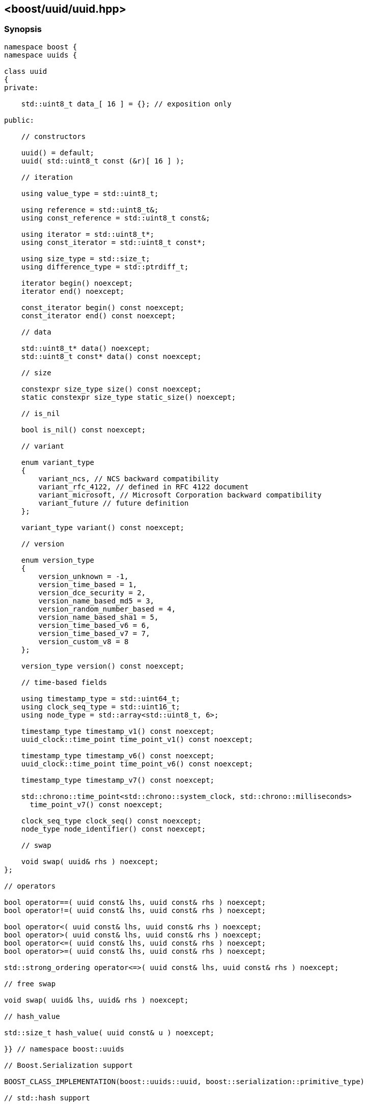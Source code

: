 [#uuid]
== <boost/uuid/uuid.hpp>

:idprefix: uuid_

=== Synopsis

[source,c++]
----
namespace boost {
namespace uuids {

class uuid
{
private:

    std::uint8_t data_[ 16 ] = {}; // exposition only

public:

    // constructors

    uuid() = default;
    uuid( std::uint8_t const (&r)[ 16 ] );

    // iteration

    using value_type = std::uint8_t;

    using reference = std::uint8_t&;
    using const_reference = std::uint8_t const&;

    using iterator = std::uint8_t*;
    using const_iterator = std::uint8_t const*;

    using size_type = std::size_t;
    using difference_type = std::ptrdiff_t;

    iterator begin() noexcept;
    iterator end() noexcept;

    const_iterator begin() const noexcept;
    const_iterator end() const noexcept;

    // data

    std::uint8_t* data() noexcept;
    std::uint8_t const* data() const noexcept;

    // size

    constexpr size_type size() const noexcept;
    static constexpr size_type static_size() noexcept;

    // is_nil

    bool is_nil() const noexcept;

    // variant

    enum variant_type
    {
        variant_ncs, // NCS backward compatibility
        variant_rfc_4122, // defined in RFC 4122 document
        variant_microsoft, // Microsoft Corporation backward compatibility
        variant_future // future definition
    };

    variant_type variant() const noexcept;

    // version

    enum version_type
    {
        version_unknown = -1,
        version_time_based = 1,
        version_dce_security = 2,
        version_name_based_md5 = 3,
        version_random_number_based = 4,
        version_name_based_sha1 = 5,
        version_time_based_v6 = 6,
        version_time_based_v7 = 7,
        version_custom_v8 = 8
    };

    version_type version() const noexcept;

    // time-based fields

    using timestamp_type = std::uint64_t;
    using clock_seq_type = std::uint16_t;
    using node_type = std::array<std::uint8_t, 6>;

    timestamp_type timestamp_v1() const noexcept;
    uuid_clock::time_point time_point_v1() const noexcept;

    timestamp_type timestamp_v6() const noexcept;
    uuid_clock::time_point time_point_v6() const noexcept;

    timestamp_type timestamp_v7() const noexcept;

    std::chrono::time_point<std::chrono::system_clock, std::chrono::milliseconds>
      time_point_v7() const noexcept;

    clock_seq_type clock_seq() const noexcept;
    node_type node_identifier() const noexcept;

    // swap

    void swap( uuid& rhs ) noexcept;
};

// operators

bool operator==( uuid const& lhs, uuid const& rhs ) noexcept;
bool operator!=( uuid const& lhs, uuid const& rhs ) noexcept;

bool operator<( uuid const& lhs, uuid const& rhs ) noexcept;
bool operator>( uuid const& lhs, uuid const& rhs ) noexcept;
bool operator<=( uuid const& lhs, uuid const& rhs ) noexcept;
bool operator>=( uuid const& lhs, uuid const& rhs ) noexcept;

std::strong_ordering operator<=>( uuid const& lhs, uuid const& rhs ) noexcept;

// free swap

void swap( uuid& lhs, uuid& rhs ) noexcept;

// hash_value

std::size_t hash_value( uuid const& u ) noexcept;

}} // namespace boost::uuids

// Boost.Serialization support

BOOST_CLASS_IMPLEMENTATION(boost::uuids::uuid, boost::serialization::primitive_type)

// std::hash support

template<> struct std::hash<boost::uuids::uuid>;
----

=== Constructors

```
uuid() = default;
```

Effects: :: Zero-initializes `data_`.

Postconditions: :: `is_nil()`.

```
uuid( std::uint8_t const (&r)[ 16 ] );
```

Effects: :: Initializes the elements of `data_` from the corresponding elements of `r`.

Example: ::
+
```
uuid dns = {{ 0x6b, 0xa7, 0xb8, 0x10, 0x9d, 0xad, 0x11, 0xd1, 0x80, 0xb4, 0x00, 0xc0, 0x4f, 0xd4, 0x30, 0xc8 }};
```

=== Iteration

Both constant and mutable iterators are provided.

```
iterator begin() noexcept;
const_iterator begin() const noexcept;
```

Returns: :: `data()`.

```
iterator end() noexcept;
const_iterator end() const noexcept;
```

Returns: :: `data() + size()`.

Example: ::
+
```
using namespace boost::uuids;

uuid u;

for( uuid::const_iterator it = u.begin(); it != u.end(); ++it )
{
    uuid::value_type v = *it;
    // do something with the octet v
}

for( uuid::iterator it = u.begin(); it != u.end(); ++it )
{
    *it = 0;
}
```

=== Data

```
std::uint8_t* data() noexcept;
```
```
std::uint8_t const* data() const noexcept;
```

Returns: :: `data_`.

=== Size

The size of a `uuid` (in octets) is fixed at 16.

```
constexpr size_type size() const noexcept;
```
```
static constexpr size_type static_size() noexcept;
```

Returns: :: `16`.

Example: ::
+
```
using namespace boost::uuids;

uuid u;

assert( u.size() == 16 );
static_assert( uuid::static_size() == 16 );
```

=== is_nil

```
bool is_nil() const noexcept;
```

Returns: :: `true` when the `uuid` is equal to the nil UUID, `{00000000-0000-0000-0000-000000000000}`, otherwise `false`.

=== Variant

Three bits of a `uuid` determine the variant.

```
variant_type variant() const noexcept;
```

Returns: :: The UUID variant; usually `variant_rfc_4122` for non-nil UUIDs.

=== Version

Four bits of a `uuid` determine the version, that is the mechanism used to generate the `uuid`.

```
version_type version() const noexcept;
```

Returns: :: The UUID version.

=== Time-based Fields

```
timestamp_type timestamp_v1() const noexcept;
```

Returns: :: The UUIDv1 timestamp (number of 100ns intervals since 00:00:00.00, 15 October 1582).
  The value is only meaningful for version 1 UUIDs.

```
uuid_clock::time_point time_point_v1() const noexcept;
```

Returns: :: The timestamp of a version 1 UUID, expressed as a `<chrono>` `time_point`.

```
timestamp_type timestamp_v6() const noexcept;
```

Returns: :: The UUIDv6 timestamp (number of 100ns intervals since 00:00:00.00, 15 October 1582).
  The value is only meaningful for version 6 UUIDs.

```
uuid_clock::time_point time_point_v6() const noexcept;
```

Returns: :: The timestamp of a version 6 UUID, expressed as a `<chrono>` `time_point`.

```
timestamp_type timestamp_v7() const noexcept;
```

Returns: :: The UUIDv7 timestamp (number of milliseconds since the Unix epoch - midnight 1 Jan 1970 UTC).
  The value is only meaningful for version 7 UUIDs.

```
std::chrono::time_point<std::chrono::system_clock, std::chrono::milliseconds>
  time_point_v7() const noexcept;
```

Returns: :: The timestamp of a version 7 UUID, expressed as a `<chrono>` `time_point`.

```
clock_seq_type clock_seq() const noexcept;
```

Returns: :: The clock sequence of a time-based UUID.
  The value is only meaningful for time-based UUIDs (version 1 and version 6).

```
node_type node_identifier() const noexcept;
```

Returns: :: The node identifier of a time-based UUID.
  The value is only meaningful for time-based UUIDs (version 1 and version 6).

=== Swap

```
void swap( uuid& rhs ) noexcept;
```

Effects: :: Exchanges the values of `*this` and `rhs`.

=== Operators

```
bool operator==( uuid const& lhs, uuid const& rhs ) noexcept;
```

Returns: :: As if `std::memcmp( lhs.data(), rhs.data(), 16 ) == 0`.

```
bool operator!=( uuid const& lhs, uuid const& rhs ) noexcept;
```

Returns: :: `!(lhs == rhs)`.

```
bool operator<( uuid const& lhs, uuid const& rhs ) noexcept;
```

Returns: :: As if `std::memcmp( lhs.data(), rhs.data(), 16 ) < 0`.

```
bool operator>( uuid const& lhs, uuid const& rhs ) noexcept;
```

Returns: :: `rhs < lhs`.

```
bool operator<=( uuid const& lhs, uuid const& rhs ) noexcept;
```

Returns: :: `!(rhs < lhs)`.

```
bool operator>=( uuid const& lhs, uuid const& rhs ) noexcept;
```

Returns: :: `!(lhs < rhs)`.

```
std::strong_ordering operator<=>( uuid const& lhs, uuid const& rhs ) noexcept;
```

Returns: :: As if `std::memcmp( lhs.data(), rhs.data(), 16 ) \<\=> 0`.

=== Free Swap

```
void swap( uuid& lhs, uuid& rhs ) noexcept;
```

Effects: :: `lhs.swap( rhs );`

=== hash_value

This function allows instances of `uuid` to be used with https://www.boost.org/doc/libs/release/libs/container_hash/doc/html/hash.html#ref_boostcontainer_hashhash_hpp[boost::hash].

```
std::size_t hash_value( uuid const& u ) noexcept;
```

Returns: :: The hash value of the `uuid`.

Example: ::
+
```
boost::unordered_flat_map<boost::uuids::uuid, int> hash_map;
```

=== Serialization

```
BOOST_CLASS_IMPLEMENTATION(boost::uuids::uuid, boost::serialization::primitive_type)
```

`uuid` is serialized as a primitive type, that is, by its string representation.

=== std::hash

This specialization allows instances of `uuid` to be used with `std::hash`.

```
template<> struct std::hash<boost::uuids::uuid>
{
    std::size_t operator()( boost::uuids::uuid const& v ) const noexcept;
}
```

```
std::size_t operator()( boost::uuids::uuid const& v ) const noexcept;
```

Returns: :: `boost::uuids::hash_value( v )`.

Example: ::
+
```
std::unordered_map<boost::uuids::uuid, int> hash_map;
```
